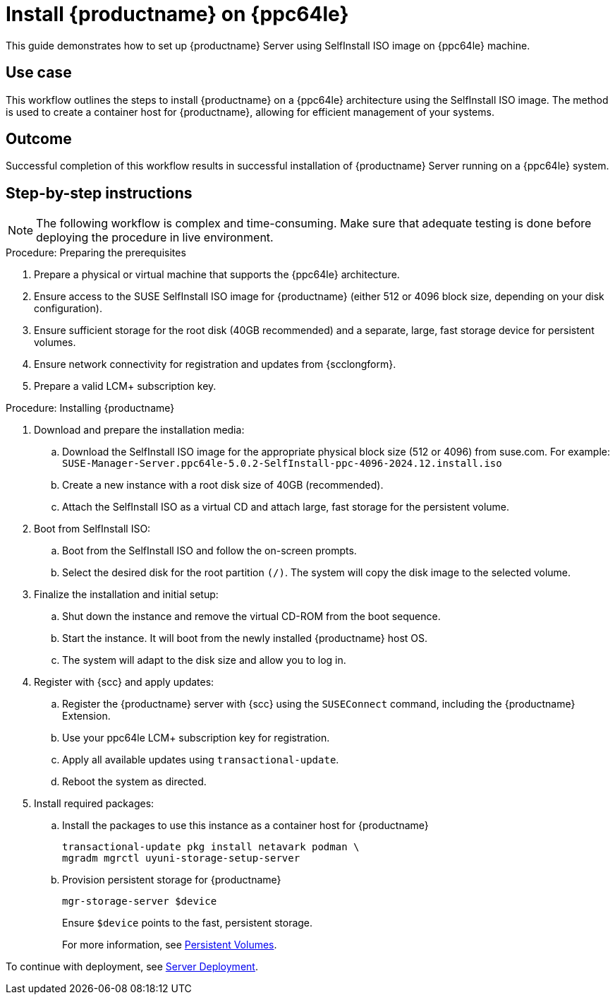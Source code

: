 [[workflow-install-server-on-ppc]]
= Install {productname} on {ppc64le}

This guide demonstrates how to set up {productname} Server using SelfInstall ISO image on {ppc64le} machine.


== Use case

This workflow outlines the steps to install {productname} on a {ppc64le} architecture using the SelfInstall ISO image.
The method is used to create a container host for {productname}, allowing for efficient management of your systems.


== Outcome

Successful completion of this workflow results in successful installation of {productname} Server running on a {ppc64le} system.


== Step-by-step instructions

[NOTE]
====
The following workflow is complex and time-consuming.
Make sure that adequate testing is done before deploying the procedure in live environment.
====

.Procedure: Preparing the prerequisites
[role=procedure]
. Prepare a physical or virtual machine that supports the {ppc64le} architecture.
. Ensure access to the SUSE SelfInstall ISO image for {productname} (either 512 or 4096 block size, depending on your disk configuration).
. Ensure sufficient storage for the root disk (40GB recommended) and a separate, large, fast storage device for persistent volumes.
. Ensure network connectivity for registration and updates from {scclongform}.
. Prepare a valid LCM+ subscription key.



.Procedure: Installing {productname}
[role=procedure]

. Download and prepare the installation media:
.. Download the SelfInstall ISO image for the appropriate physical block size (512 or 4096) from suse.com.
   For example: [literal]``SUSE-Manager-Server.ppc64le-5.0.2-SelfInstall-ppc-4096-2024.12.install.iso``
.. Create a new instance with a root disk size of 40GB (recommended).
.. Attach the SelfInstall ISO as a virtual CD and attach large, fast storage for the persistent volume.

. Boot from SelfInstall ISO:
.. Boot from the SelfInstall ISO and follow the on-screen prompts.
.. Select the desired disk for the root partition [literal]``(/)``. The system will copy the disk image to the selected volume.

. Finalize the installation and initial setup:
.. Shut down the instance and remove the virtual CD-ROM from the boot sequence.
.. Start the instance. 
   It will boot from the newly installed {productname} host OS.
.. The system will adapt to the disk size and allow you to log in.

. Register with {scc} and apply updates:
.. Register the {productname} server with {scc} using the [command]``SUSEConnect`` command, including the {productname} Extension.
.. Use your ppc64le LCM+ subscription key for registration.
.. Apply all available updates using [literal]``transactional-update``.
.. Reboot the system as directed.

. Install required packages:
.. Install the packages to use this instance as a container host for {productname}
+
----
transactional-update pkg install netavark podman \
mgradm mgrctl uyuni-storage-setup-server

----
+
.. Provision persistent storage for {productname}
+
----
mgr-storage-server $device
----
+
Ensure [literal]``$device`` points to the fast, persistent storage.
+

For more information, see xref:installation-and-upgrade:container-deployment/mlm/server-deployment-mlm.adoc#deploy-mlm-server-persistent-storage[Persistent Volumes].


To continue with deployment, see xref:installation-and-upgrade:container-deployment/mlm/server-deployment-mlm.adoc#deploy-mlm-server-mgradm[Server Deployment].
